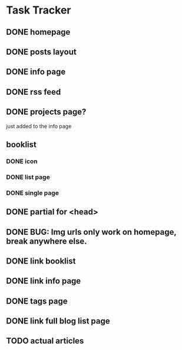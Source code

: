 * Task Tracker
** DONE homepage
** DONE posts layout
** DONE info page
** DONE rss feed
** DONE projects page?
   just added to the info page
** booklist
*** DONE icon 
*** DONE list page
*** DONE single page
** DONE partial for <head>
** DONE BUG: Img urls only work on homepage, break anywhere else.
** DONE link booklist
** DONE link info page
** DONE tags page
** DONE link full blog list page
** TODO actual articles
